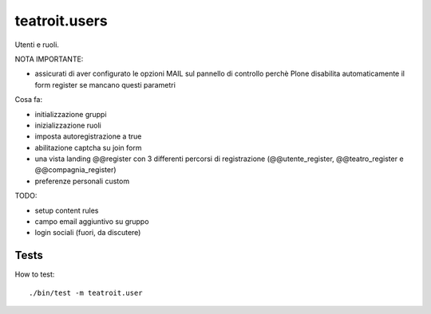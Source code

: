 teatroit.users
==============

Utenti e ruoli.

NOTA IMPORTANTE:

* assicurati di aver configurato le opzioni MAIL sul pannello di controllo
  perchè Plone disabilita automaticamente il form register se mancano questi
  parametri

Cosa fa:

* initializzazione gruppi

* inizializzazione ruoli

* imposta autoregistrazione a true

* abilitazione captcha su join form

* una vista landing @@register con 3 differenti percorsi di registrazione (@@utente_register, @@teatro_register e @@compagnia_register)

* preferenze personali custom

TODO:

* setup content rules

* campo email aggiuntivo su gruppo

* login sociali (fuori, da discutere)




Tests
-----
How to test::

    ./bin/test -m teatroit.user

